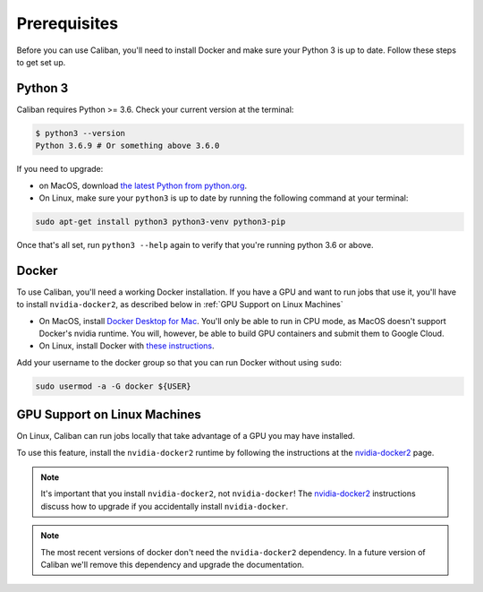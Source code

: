 Prerequisites
-------------

Before you can use Caliban, you'll need to install Docker and make sure your
Python 3 is up to date. Follow these steps to get set up.

Python 3
^^^^^^^^

Caliban requires Python >= 3.6. Check your current version at the terminal:

.. code-block:: bash

   $ python3 --version
   Python 3.6.9 # Or something above 3.6.0

If you need to upgrade:

- on MacOS, download `the latest Python from python.org
  <https://www.python.org/downloads/mac-osx>`_.
- On Linux, make sure your ``python3`` is up to date by running the following
  command at your terminal:

.. code-block:: bash

   sudo apt-get install python3 python3-venv python3-pip

Once that's all set, run ``python3 --help`` again to verify that you're running
python 3.6 or above.

Docker
^^^^^^

To use Caliban, you'll need a working Docker installation. If you have a GPU and
want to run jobs that use it, you'll have to install ``nvidia-docker2``, as
described below in :ref:`GPU Support on Linux Machines`

- On MacOS, install `Docker Desktop for Mac
  <https://hub.docker.com/editions/community/docker-ce-desktop-mac>`_. You'll
  only be able to run in CPU mode, as MacOS doesn't support Docker's nvidia
  runtime. You will, however, be able to build GPU containers and submit them to
  Google Cloud.
- On Linux, install Docker with `these instructions
  <https://docs.docker.com/install/linux/docker-ce/ubuntu/>`_.

Add your username to the docker group so that you can run Docker without using
``sudo``:

.. code-block:: bash

   sudo usermod -a -G docker ${USER}

GPU Support on Linux Machines
^^^^^^^^^^^^^^^^^^^^^^^^^^^^^

On Linux, Caliban can run jobs locally that take advantage of a GPU you may have installed.

To use this feature, install the ``nvidia-docker2`` runtime by following the
instructions at the `nvidia-docker2
<https://github.com/NVIDIA/nvidia-docker/wiki/Installation-(version-2.0)>`_
page.

.. NOTE:: It's important that you install ``nvidia-docker2``, not
          ``nvidia-docker``! The `nvidia-docker2
          <https://github.com/NVIDIA/nvidia-docker/wiki/Installation-(version-2.0)>`_
          instructions discuss how to upgrade if you accidentally install
          ``nvidia-docker``.

.. NOTE:: The most recent versions of docker don't need the ``nvidia-docker2``
          dependency. In a future version of Caliban we'll remove this
          dependency and upgrade the documentation.
